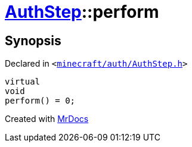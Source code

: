 [#AuthStep-perform]
= xref:AuthStep.adoc[AuthStep]::perform
:relfileprefix: ../
:mrdocs:


== Synopsis

Declared in `&lt;https://github.com/PrismLauncher/PrismLauncher/blob/develop/launcher/minecraft/auth/AuthStep.h#L36[minecraft&sol;auth&sol;AuthStep&period;h]&gt;`

[source,cpp,subs="verbatim,replacements,macros,-callouts"]
----
virtual
void
perform() = 0;
----



[.small]#Created with https://www.mrdocs.com[MrDocs]#
